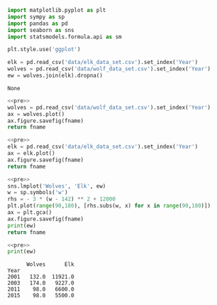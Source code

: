#+name: pre
#+BEGIN_SRC python
  import matplotlib.pyplot as plt
  import sympy as sp
  import pandas as pd
  import seaborn as sns
  import statsmodels.formula.api as sm

  plt.style.use('ggplot')

  elk = pd.read_csv('data/elk_data_set.csv').set_index('Year')
  wolves = pd.read_csv('data/wolf_data_set.csv').set_index('Year')
  ew = wolves.join(elk).dropna()
#+END_SRC

#+RESULTS: pre
: None

#+BEGIN_SRC python :noweb yes :results file :exports both :var fname="graphs/wolves.png"
  <<pre>>
  wolves = pd.read_csv('data/wolf_data_set.csv').set_index('Year')
  ax = wolves.plot()
  ax.figure.savefig(fname)
  return fname
#+END_SRC

#+RESULTS:
[[file:graphs/wolves.png]]

#+BEGIN_SRC python :noweb yes :results file :exports both :var fname="graphs/elk.png"
  <<pre>>
  elk = pd.read_csv('data/elk_data_set.csv').set_index('Year')
  ax = elk.plot()
  ax.figure.savefig(fname)
  return fname
#+END_SRC

#+RESULTS:
[[file:graphs/elk.png]]

#+BEGIN_SRC python :noweb yes :results file :exports both :var fname="graphs/wolvesvelk.png"
  <<pre>>
  sns.lmplot('Wolves', 'Elk', ew)
  w = sp.symbols('w')
  rhs = - 3 * (w - 142) ** 2 + 12000
  plt.plot(range(90,180), [rhs.subs(w, x) for x in range(90,180)])
  ax = plt.gca()
  ax.figure.savefig(fname)
  print(ew)
  return fname
#+END_SRC

#+RESULTS:
[[file:graphs/wolvesvelk.png]]

#+BEGIN_SRC python :noweb yes :results output :exports both
  <<pre>>
  print(ew)
#+END_SRC

#+RESULTS:
:       Wolves      Elk
: Year                 
: 2001   132.0  11921.0
: 2003   174.0   9227.0
: 2011    98.0   6600.0
: 2015    98.0   5500.0

